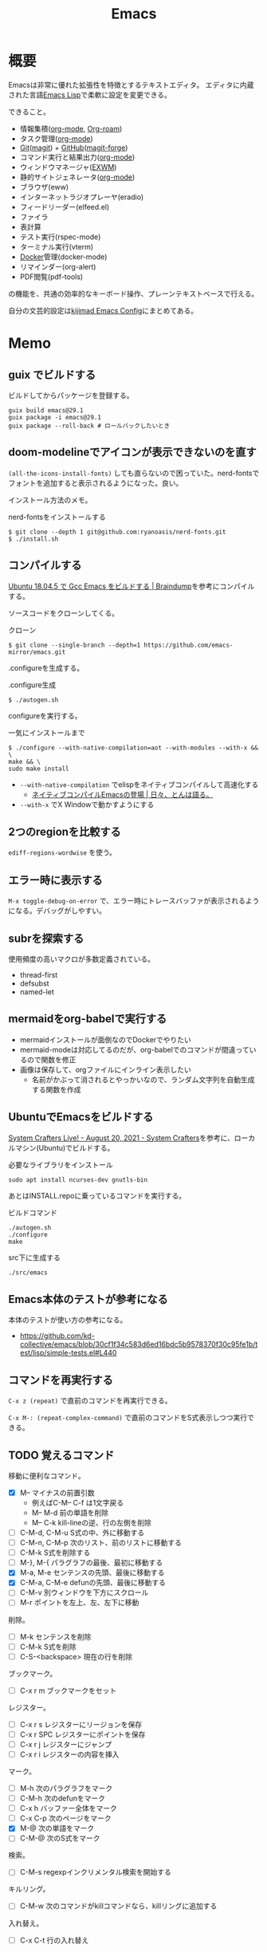 :PROPERTIES:
:ID:       1ad8c3d5-97ba-4905-be11-e6f2626127ad
:header-args+: :wrap :results raw
:END:
#+title: Emacs
* 概要
Emacsは非常に優れた拡張性を特徴とするテキストエディタ。
エディタに内蔵された言語[[id:c7e81fac-9f8b-4538-9851-21d4ff3c2b08][Emacs Lisp]]で柔軟に設定を変更できる。

できること。

- 情報集積([[id:7e85e3f3-a6b9-447e-9826-307a3618dac8][org-mode]], [[id:815a2c31-7ddb-40ad-bae0-f84e1cfd8de1][Org-roam]])
- タスク管理([[id:7e85e3f3-a6b9-447e-9826-307a3618dac8][org-mode]])
- [[id:90c6b715-9324-46ce-a354-63d09403b066][Git]]([[id:5ba43a42-93cb-48fa-8578-0558c757493f][magit]]) + [[id:6b889822-21f1-4a3e-9755-e3ca52fa0bc4][GitHub]]([[id:4a80d381-2620-40dc-8588-cda910c3d785][magit-forge]])
- コマンド実行と結果出力([[id:7e85e3f3-a6b9-447e-9826-307a3618dac8][org-mode]])
- ウィンドウマネージャ([[id:eb196529-bdbd-48c5-9d5b-a156fe5c2f41][EXWM]])
- 静的サイトジェネレータ([[id:7e85e3f3-a6b9-447e-9826-307a3618dac8][org-mode]])
- ブラウザ(eww)
- インターネットラジオプレーヤ(eradio)
- フィードリーダー(elfeed.el)
- ファイラ
- 表計算
- テスト実行(rspec-mode)
- ターミナル実行(vterm)
- [[id:1658782a-d331-464b-9fd7-1f8233b8b7f8][Docker]]管理(docker-mode)
- リマインダー(org-alert)
- PDF閲覧(pdf-tools)

の機能を、共通の効率的なキーボード操作、プレーンテキストベースで行える。

自分の文芸的設定は[[https://kijimad.github.io/.emacs.d/][kijimad Emacs Config]]にまとめてある。
* Memo
** guix でビルドする

ビルドしてからパッケージを登録する。

#+begin_src shell
  guix build emacs@29.1
  guix package -i emacs@29.1
  guix package --roll-back # ロールバックしたいとき
#+end_src

** doom-modelineでアイコンが表示できないのを直す

~(all-the-icons-install-fonts)~ しても直らないので困っていた。nerd-fontsでフォントを追加すると表示されるようになった。良い。

インストール方法のメモ。

#+caption: nerd-fontsをインストールする
#+begin_src shell
  $ git clone --depth 1 git@github.com:ryanoasis/nerd-fonts.git
  $ ./install.sh
#+end_src

** コンパイルする

[[https://naoking158.pages.dev/posts/building-emacs-on-ubuntu/][Ubuntu 18.04.5 で Gcc Emacs をビルドする | Braindump]]を参考にコンパイルする。

ソースコードをクローンしてくる。

#+caption: クローン
#+begin_src shell
  $ git clone --single-branch --depth=1 https://github.com/emacs-mirror/emacs.git
#+end_src

.configureを生成する。

#+caption: .configure生成
#+begin_src shell
  $ ./autogen.sh
#+end_src

configureを実行する。

#+caption: 一気にインストールまで
#+begin_src shel
  $ ./configure --with-native-compilation=aot --with-modules --with-x && \
  make && \
  sudo make install
#+end_src

- ~--with-native-compilation~ でelispをネイティブコンパイルして高速化する
  - [[https://blog.tomoya.dev/posts/hello-native-comp-emacs/][ネイティブコンパイルEmacsの登場 | 日々、とんは語る。]]
- ~--with-x~ でX Windowで動かすようにする

** 2つのregionを比較する
~ediff-regions-wordwise~ を使う。
** エラー時に表示する
~M-x toggle-debug-on-error~ で、エラー時にトレースバッファが表示されるようになる。デバッグがしやすい。

** subrを探索する
使用頻度の高いマクロが多数定義されている。

- thread-first
- defsubst
- named-let

** mermaidをorg-babelで実行する
:PROPERTIES:
:Effort:   1:00
:END:
:LOGBOOK:
CLOCK: [2023-02-05 Sun 17:58]--[2023-02-05 Sun 18:23] =>  0:25
CLOCK: [2023-02-05 Sun 17:32]--[2023-02-05 Sun 17:57] =>  0:25
CLOCK: [2023-02-05 Sun 17:15]--[2023-02-05 Sun 17:32] =>  0:17
:END:

- mermaidインストールが面倒なのでDockerでやりたい
- mermaid-modeは対応してるのだが、org-babelでのコマンドが間違っているので関数を修正
- 画像は保存して、orgファイルにインライン表示したい
  - 名前がかぶって消されるとやっかいなので、ランダム文字列を自動生成する関数を作成

** UbuntuでEmacsをビルドする
[[https://systemcrafters.net/live-streams/august-20-2021/][System Crafters Live! - August 20, 2021 - System Crafters]]を参考に、ローカルマシン(Ubuntu)でビルドする。

#+caption: 必要なライブラリをインストール
#+begin_src shell
  sudo apt install ncurses-dev gnutls-bin
#+end_src

あとはINSTALL.repoに乗っているコマンドを実行する。

#+caption: ビルドコマンド
#+begin_src shell
./autogen.sh
./configure
make
#+end_src

#+caption: src下に生成する
#+begin_src emacs-lisp
./src/emacs
#+end_src

** Emacs本体のテストが参考になる
本体のテストが使い方の参考になる。
- https://github.com/kd-collective/emacs/blob/30cf1f34c583d6ed16bdc5b9578370f30c95fe1b/test/lisp/simple-tests.el#L440

** コマンドを再実行する
~C-x z (repeat)~ で直前のコマンドを再実行できる。

~C-x M-: (repeat-complex-command)~ で直前のコマンドをS式表示しつつ実行できる。
** TODO 覚えるコマンド
:LOGBOOK:
CLOCK: [2022-10-09 Sun 22:46]--[2022-10-09 Sun 23:11] =>  0:25
CLOCK: [2022-09-26 Mon 10:39]--[2022-09-26 Mon 11:04] =>  0:25
CLOCK: [2022-09-26 Mon 10:04]--[2022-09-26 Mon 10:29] =>  0:25
:END:
移動に便利なコマンド。

- [X] M-- マイナスの前置引数
  - 例えばC-M-- C-f は1文字戻る
  - M-- M-d 前の単語を削除
  - M-- C-k kill-lineの逆、行の左側を削除
- [ ] C-M-d, C-M-u S式の中、外に移動する
- [ ] C-M-n, C-M-p 次のリスト、前のリストに移動する
- [ ] C-M-k S式を削除する
- [ ]  M-}, M-{ パラグラフの最後、最初に移動する
- [X] M-a, M-e センテンスの先頭、最後に移動する
- [X] C-M-a, C-M-e defunの先頭、最後に移動する
- [ ] C-M-v 別ウィンドウを下方にスクロール
- [ ] M-r ポイントを左上、左、左下に移動

削除。

- [ ] M-k センテンスを削除
- [ ] C-M-k S式を削除
- [ ] C-S-<backspace> 現在の行を削除

ブックマーク。

- [ ]  C-x r m ブックマークをセット

レジスター。

- [ ] C-x r s レジスターにリージョンを保存
- [ ] C-x r SPC レジスターにポイントを保存
- [ ] C-x r j レジスターにジャンプ
- [ ] C-x r i レジスターの内容を挿入

マーク。

- [ ] M-h 次のパラグラフをマーク
- [ ] C-M-h 次のdefunをマーク
- [ ] C-x h バッファー全体をマーク
- [ ] C-x C-p 次のページをマーク
- [X] M-@ 次の単語をマーク
- [ ] C-M-@ 次のS式をマーク

検索。

- [ ] C-M-s regexpインクリメンタル検索を開始する

キルリング。

- [ ] C-M-w 次のコマンドがkillコマンドなら、killリングに追加する

入れ替え。

- [ ] C-x C-t 行の入れ替え

コメント。

- [ ] C-x C-; 行をコメント化あるいは非コメント化
- [X] M-x comment-box リージョンを囲み枠でコメント化する

大文字化。

- [ ] M-c 次の単語をcapitalize(Word)
- [ ] M-u 次の単語を大文字に(WORD)
- [ ] M-l 次の単語を小文字に(word)

** 現在実行しているコマンドが入る変数
- ~this-command~
** リンクを開くときにブラウザにフォーカスさせない
firefox側で設定する。about:config をURLバーに打ち込み、設定項目 browser.tabs.loadDivertedInBackground を true にする。
https://stackoverflow.com/questions/10506496/run-browse-url-in-emacs-without-giving-focus-to-the-browser
** バッファ管理
rails開発で処理が多くのファイルに分散していて、同じような名前のファイルが多い場合、集中のスイッチングコストが大きくなる。今まではあまりファイル分散してなかったので ~counsel-switch-buffer~ ひとつで問題なかったが、タスクやコードの構造によって問題になりうる。ファイル移動しようとするたびに思考が中断される。

- 方法1: projectile-railsのキーバインドを覚える https://qiita.com/yoshinarl/items/8e3c4b075a181f224591
  - projectile-rails-find-current-spec(C-c r P) 対応するテストファイルを開く
  - MVC系の移動 C-c r M、C-c r C、C-c r V
- 方法2: バッファをリセットする
  - 無関係な似たような名前のバッファが溜まるのが問題であって、そもそもこまめにリセットすれば見やすくなる説
- 方法3: ブックマーク
  - 必要なものはブックマークしておく。メンドイ。
- 方法4: タブ表示
  - ブラウザのように、タブに表示する。結局ファイル名が長かったり、ファイル名が多くなるとやりにくくなるのだが、直近3つくらいのファイルが見られるだけでも改善する

良いページを発見した。[[https://wikemacs.org/wiki/Buffer_management][Buffer management - WikEmacs]]
** リストの重複を削除する

#+begin_src git-permalink
https://github.com/kd-collective/emacs/blob/30cf1f34c583d6ed16bdc5b9578370f30c95fe1b/lisp/subr.el#L731-L751
#+end_src

#+RESULTS:
#+begin_results emacs-lisp
(defun delete-dups (list)
  "Destructively remove `equal' duplicates from LIST.
Store the result in LIST and return it.  LIST must be a proper list.
Of several `equal' occurrences of an element in LIST, the first
one is kept.  See `seq-uniq' for non-destructive operation."
  (let ((l (length list)))
    (if (> l 100)
        (let ((hash (make-hash-table :test #'equal :size l))
              (tail list) retail)
          (puthash (car list) t hash)
          (while (setq retail (cdr tail))
            (let ((elt (car retail)))
              (if (gethash elt hash)
                  (setcdr tail (cdr retail))
                (puthash elt t hash)
                (setq tail retail)))))
      (let ((tail list))
        (while tail
          (setcdr tail (delete (car tail) (cdr tail)))
          (setq tail (cdr tail))))))
  list)
#+end_results

*** 100以下の処理

リストの長さによって処理が分岐していることがわかる。まず100行以下での処理を見る。

#+caption: 100行以下の処理
#+begin_src emacs-lisp
(let ((tail list))
        (while tail
          (setcdr tail (delete (car tail) (cdr tail)))
          (setq tail (cdr tail))))
#+end_src

これで重複削除になるのか、と不思議な感じがする。不明な関数を調べる。

*** setcdr
[[https://ayatakesi.github.io/emacs/24.5/elisp_html/Setcdr.html][Setcdr (GNU Emacs Lisp Reference Manual)]]

setcdrが非常に重要な処理をしているように見えるので調べる。

#+begin_src emacs-lisp
  (setq x '(1 2 3))
  (setcdr x '(4))
  x
#+end_src

#+RESULTS:
#+begin_results
(1 4)
#+end_results

コンスセルのcdrを変更することで、他のリストに置き換える働きをする。

*** delete

#+begin_src emacs-lisp
  (setq x '(1 2 3 4))
  (delete x '(3))
  x
#+end_src

#+RESULTS:
#+begin_results
(1 2 3 4)
#+end_results

*** 処理に戻る

本筋に戻る。

#+caption: 抜粋。削除
#+begin_src emacs-lisp
  (delete (car tail) (cdr tail))
#+end_src

は、値を決めて(car tail)、それをリストから取り除く。
例) '(1 1 2 3) -> '(2 3) になる。carの1を取り上げて、cdrに含まれる1を削除する。

#+caption: 抜粋。連結
#+begin_src emacs-lisp
(setcdr tail (delete (car tail) (cdr tail)))
#+end_src

そしてsetcdrによって、1つになった値と残りの値を連結する。
'(1) + '(2 3) -> '(1 2 3)

#+caption: 次ループに向けて
#+begin_src emacs-lisp
(setq tail (cdr tail))
#+end_src

次の値を計算するために、単独になった値を除いたリストにする。
'(1 2 3) -> '(2 3)

ここでは、tailだけが次の計算に向けて再代入されたのであって、値の元になったlistは再代入されずに'(1 2 3)が入ったままになっている。すべての計算が終わったあとlistを評価すれば、望みの値が得られる。tailはループ用で、最終的にnilになる。

*** ハッシュテーブルを使うバージョン

リストの要素が100より大きいとき、ハッシュテーブルを使う実装になっている。100は何基準だろうか。

#+caption: ハッシュテーブルを使う
#+begin_src emacs-lisp
  (let ((hash (make-hash-table :test #'equal :size l))
        (tail list) retail)
    (puthash (car list) t hash)
    (while (setq retail (cdr tail))
      (let ((elt (car retail)))
        (if (gethash elt hash)
            (setcdr tail (cdr retail))
          (puthash elt t hash)
          (setq tail retail)))))
#+end_src

- ハッシュにすでに入っている値であれば、その要素を取り除いて次の探索へ
- ハッシュに入っていなければ登録して次の探索

この方法だとループは多いけど、メモリ消費がとても少ないということか。一度のループで比較するのは最初の要素とハッシュの要素だけだ。

** インライン展開するdefsubst
[[https://www.mew.org/~kazu/doc/elisp/defsubst.html][Emacs Lisp]]
defsubstで定義した関数はbyte compileのときにインライン展開される。つまり、コンパイルして関数実行時の関数呼び出しのコストがなくなり高速になる。頻繁に用いられる小さな関数で有効。

#+caption: defunで定義した場合は、lst plus2と、関数名がそのまま表示され、インライン展開されない
#+begin_src emacs-lisp
  (defun plus2 (x)
    (+ x 2))
  (byte-compile 'plus2)

  (defun foo (lst)
    (plus2 lst))
  (byte-compile 'foo)
#+end_src

#+RESULTS:
#+begin_results
#[(lst) \301!\207 [lst plus2] 2]
#+end_results

#+caption: plus2をdefsubstに変更する。関数の中身lst x 2とインライン展開されていることがわかる
#+begin_src emacs-lisp
  (defsubst plus2 (x)
    (+ x 2))
  (byte-compile 'plus2)

  (defun foo (lst)
    (plus2 lst))
  (byte-compile 'foo)
#+end_src

#+RESULTS:
#+begin_results
#[(lst) "\211\302\\)\207" [lst x 2] 3]
#+end_results

#+caption: optimizerをつけていることがわかる
#+begin_src git-permalink
https://github.com/kd-collective/emacs/blob/30cf1f34c583d6ed16bdc5b9578370f30c95fe1b/lisp/emacs-lisp/byte-run.el#L480-L495
#+end_src

#+RESULTS:
#+begin_results emacs-lisp
(defmacro defsubst (name arglist &rest body)
  "Define an inline function.  The syntax is just like that of `defun'.

\(fn NAME ARGLIST &optional DOCSTRING DECL &rest BODY)"
  (declare (debug defun) (doc-string 3) (indent 2))
  (or (memq (get name 'byte-optimizer)
	    '(nil byte-compile-inline-expand))
      (error "`%s' is a primitive" name))
  `(prog1
       (defun ,name ,arglist ,@body)
     (eval-and-compile
       ;; Never native-compile defsubsts as we need the byte
       ;; definition in `byte-compile-unfold-bcf' to perform the
       ;; inlining (Bug#42664, Bug#43280, Bug#44209).
       ,(byte-run--set-speed name nil -1)
       (put ',name 'byte-optimizer 'byte-compile-inline-expand))))
#+end_results

** 編集関数ファイルsimple.el
/lisp/simple.elには基本的な編集関数がある。

#+begin_src git-permalink
https://github.com/kd-collective/emacs/blob/30cf1f34c583d6ed16bdc5b9578370f30c95fe1b/lisp/simple.el#L1
#+end_src

#+RESULTS:
#+begin_results
;;; simple.el --- basic editing commands for Emacs  -*- lexical-binding: t -*-
#+end_results

** 正規表現置換
入れ替えとかしたい。
** 検索結果に対する置換 counsel-git-grep-query-replace
counsel-git-grep したあとに counsel-git-grep-query-replace(M-q)することで、git grepした結果に対して置換をかけられる。
** message関数はどう動いているか
CLOSED: [2022-07-17 Sun 23:43]
:LOGBOOK:
CLOCK: [2022-07-17 Sun 23:19]--[2022-07-17 Sun 23:43] =>  0:24
CLOCK: [2022-07-17 Sun 22:50]--[2022-07-17 Sun 23:15] =>  0:25
CLOCK: [2022-07-15 Fri 00:01]--[2022-07-15 Fri 00:26] =>  0:25
CLOCK: [2022-07-12 Tue 23:44]--[2022-07-13 Wed 00:09] =>  0:25
:END:

message関数はメッセージをmessageバッファ、モードラインに表示する関数である。フォーマットを指定できる機能もある。これはどうやって動いているのだろうか。Lispの形をしたC言語で定義されている。

#+caption: コード。読みやすくするためにコメントを削除・追加している
#+begin_src git-permalink
https://github.com/kd-collective/emacs/blob/d983e080e027bd7b680b1e40ccfa0c71d6a3cd94/src/editfns.c#L2849-L2884
#+end_src

#+RESULTS:
#+begin_results C
DEFUN ("message", Fmessage, Smessage, 1, MANY, 0,
       doc: /* Display a message at the bottom of the screen.
  (ptrdiff_t nargs, Lisp_Object *args)
{
  if (NILP (args[0])
      || (STRINGP (args[0])
	  && SBYTES (args[0]) == 0))
    {
      ;; 最初の引数(表示文字列)がないときはクリア
      message1 (0);
      return args[0];
    }
  else
    ;; 引数があるとき、オプションをLisp Objectにして関数に渡す
    {
      Lisp_Object val = Fformat_message (nargs, args); ;; フォーマット
      message3 (val); ;; 表示
      return val;;
    }
}
#+end_results

文字列のときはそのまま表示し、フォーマットが必要なときはフォーマットする、ということか。message3とmessage1の違いは何。この関数名の意味。

#+caption: messageの定義
#+begin_src git-permalink
https://github.com/kd-collective/emacs/blob/d983e080e027bd7b680b1e40ccfa0c71d6a3cd94/src/xdisp.c#L11588-L11608
#+end_src

#+RESULTS:
#+begin_results C
void
message3 (Lisp_Object m)
{
  clear_message (true, true); // メッセージ削除
  cancel_echoing (); // エコーエリアをリセット

  /* First flush out any partial line written with print.  */
  message_log_maybe_newline ();
  if (STRINGP (m))
    {
      ptrdiff_t nbytes = SBYTES (m);
      bool multibyte = STRING_MULTIBYTE (m);
      char *buffer;
      USE_SAFE_ALLOCA;
      SAFE_ALLOCA_STRING (buffer, m);
      message_dolog (buffer, nbytes, true, multibyte); // 本筋の処理
      SAFE_FREE ();
    }
  if (! inhibit_message)
    message3_nolog (m);
}
#+end_results

本筋はmessage_dologを呼ぶこと。ほかはそのための準備とか、オプションに対応してる部分。

#+caption: message1はmessage3によって定義される
#+begin_src git-permalink
https://github.com/kd-collective/emacs/blob/d983e080e027bd7b680b1e40ccfa0c71d6a3cd94/src/xdisp.c#L11693-L11697
#+end_src

#+RESULTS:
#+begin_results C
void
message1 (const char *m)
{
  message3 (m ? build_unibyte_string (m) : Qnil);
}
#+end_results

#+caption: 改行を入れる処理。message_dologに空文字と改行オプションを指定して、改行する
#+begin_src git-permalink
https://github.com/kd-collective/emacs/blob/30cf1f34c583d6ed16bdc5b9578370f30c95fe1b/src/xdisp.c#L11430-L11435
#+end_src

#+RESULTS:
#+begin_results C
void
message_log_maybe_newline (void)
{
  if (message_log_need_newline)
    message_dolog ("", 0, true, false);
}
#+end_results

#+caption: message_dologする前に呼び出してる関数
#+begin_src git-permalink
https://github.com/kd-collective/emacs/blob/30cf1f34c583d6ed16bdc5b9578370f30c95fe1b/src/lisp.h#L5292-L5294
#+end_src

#+RESULTS:
#+begin_results C
#define USE_SAFE_ALLOCA			\
  ptrdiff_t sa_avail = MAX_ALLOCA;	\
  specpdl_ref sa_count = SPECPDL_INDEX ()
#+end_results

#+caption: message_dologする前に呼び出してる関数2。memcpyでメモリをコピーする
#+begin_src git-permalink
https://github.com/kd-collective/emacs/blob/30cf1f34c583d6ed16bdc5b9578370f30c95fe1b/src/lisp.h#L5319-L5325
#+end_src

#+RESULTS:
#+begin_results C
/* SAFE_ALLOCA_STRING allocates a C copy of a Lisp string.  */

#define SAFE_ALLOCA_STRING(ptr, string)			\
  do {							\
    (ptr) = SAFE_ALLOCA (SBYTES (string) + 1);		\
    memcpy (ptr, SDATA (string), SBYTES (string) + 1);	\
  } while (false)
#+end_results

#+caption: メッセージログに追加する関数。長い
#+begin_src git-permalink
https://github.com/kd-collective/emacs/blob/30cf1f34c583d6ed16bdc5b9578370f30c95fe1b/src/xdisp.c#L11438-L11633
#+end_src

#+RESULTS:
#+begin_results C
/* Add a string M of length NBYTES to the message log, optionally
   terminated with a newline when NLFLAG is true.  MULTIBYTE, if
   true, means interpret the contents of M as multibyte.  This
   function calls low-level routines in order to bypass text property
   hooks, etc. which might not be safe to run.

   This may GC (insert may run before/after change hooks),
   so the buffer M must NOT point to a Lisp string.  */

void
message_dolog (const char *m, ptrdiff_t nbytes, bool nlflag, bool multibyte)
{
  const unsigned char *msg = (const unsigned char *) m;

  if (!NILP (Vmemory_full))
    return;

  if (!NILP (Vmessage_log_max))
    {
      struct buffer *oldbuf;
      Lisp_Object oldpoint, oldbegv, oldzv;
      int old_windows_or_buffers_changed = windows_or_buffers_changed;
      ptrdiff_t point_at_end = 0;
      ptrdiff_t zv_at_end = 0;
      Lisp_Object old_deactivate_mark;

      old_deactivate_mark = Vdeactivate_mark;
      oldbuf = current_buffer;

      /* Sanity check, in case the variable has been set to something
	 invalid.  */
      if (! STRINGP (Vmessages_buffer_name))
	Vmessages_buffer_name = build_string ("*Messages*");
      /* Ensure the Messages buffer exists, and switch to it.
         If we created it, set the major-mode.  */
      bool newbuffer = NILP (Fget_buffer (Vmessages_buffer_name));
      Fset_buffer (Fget_buffer_create (Vmessages_buffer_name, Qnil));
      if (newbuffer
	  && !NILP (Ffboundp (intern ("messages-buffer-mode"))))
	call0 (intern ("messages-buffer-mode"));

      bset_undo_list (current_buffer, Qt);
      bset_cache_long_scans (current_buffer, Qnil);

      oldpoint = message_dolog_marker1;
      set_marker_restricted_both (oldpoint, Qnil, PT, PT_BYTE);
      oldbegv = message_dolog_marker2;
      set_marker_restricted_both (oldbegv, Qnil, BEGV, BEGV_BYTE);
      oldzv = message_dolog_marker3;
      set_marker_restricted_both (oldzv, Qnil, ZV, ZV_BYTE);

      if (PT == Z)
	point_at_end = 1;
      if (ZV == Z)
	zv_at_end = 1;

      BEGV = BEG;
      BEGV_BYTE = BEG_BYTE;
      ZV = Z;
      ZV_BYTE = Z_BYTE;
      TEMP_SET_PT_BOTH (Z, Z_BYTE);

      /* Insert the string--maybe converting multibyte to single byte
	 or vice versa, so that all the text fits the buffer.  */
      if (multibyte
	  && NILP (BVAR (current_buffer, enable_multibyte_characters)))
	{
	  /* Convert a multibyte string to single-byte
	     for the *Message* buffer.  */
	  for (ptrdiff_t i = 0; i < nbytes; )
	    {
	      int char_bytes, c = check_char_and_length (msg + i, &char_bytes);
	      char work = CHAR_TO_BYTE8 (c);
	      insert_1_both (&work, 1, 1, true, false, false);
	      i += char_bytes;
	    }
	}
      else if (! multibyte
	       && ! NILP (BVAR (current_buffer, enable_multibyte_characters)))
	{
	  /* Convert a single-byte string to multibyte
	     for the *Message* buffer.  */
	  for (ptrdiff_t i = 0; i < nbytes; i++)
	    {
	      int c = make_char_multibyte (msg[i]);
	      unsigned char str[MAX_MULTIBYTE_LENGTH];
	      int char_bytes = CHAR_STRING (c, str);
	      insert_1_both ((char *) str, 1, char_bytes, true, false, false);
	    }
	}
      else if (nbytes)
	insert_1_both (m, chars_in_text (msg, nbytes), nbytes,
		       true, false, false);

      if (nlflag)
	{
	  ptrdiff_t this_bol, this_bol_byte, prev_bol, prev_bol_byte;
	  intmax_t dups;

          /* Since we call del_range_both passing false for PREPARE,
             we aren't prepared to run modification hooks (we could
             end up calling modification hooks from another buffer and
             only with AFTER=t, Bug#21824).  */
          specpdl_ref count = SPECPDL_INDEX ();
          specbind (Qinhibit_modification_hooks, Qt);

	  insert_1_both ("\n", 1, 1, true, false, false);

	  scan_newline (Z, Z_BYTE, BEG, BEG_BYTE, -2, false);
	  this_bol = PT;
	  this_bol_byte = PT_BYTE;

	  /* See if this line duplicates the previous one.
	     If so, combine duplicates.  */
	  if (this_bol > BEG)
	    {
	      scan_newline (PT, PT_BYTE, BEG, BEG_BYTE, -2, false);
	      prev_bol = PT;
	      prev_bol_byte = PT_BYTE;

	      dups = message_log_check_duplicate (prev_bol_byte,
                                                  this_bol_byte);
	      if (dups)
		{
		  del_range_both (prev_bol, prev_bol_byte,
				  this_bol, this_bol_byte, false);
		  if (dups > 1)
		    {
		      char dupstr[sizeof " [ times]"
				  + INT_STRLEN_BOUND (dups)];

		      /* If you change this format, don't forget to also
			 change message_log_check_duplicate.  */
		      int duplen = sprintf (dupstr, " [%"PRIdMAX" times]",
					    dups);
		      TEMP_SET_PT_BOTH (Z - 1, Z_BYTE - 1);
		      insert_1_both (dupstr, duplen, duplen,
				     true, false, true);
		    }
		}
	    }

	  /* If we have more than the desired maximum number of lines
	     in the *Messages* buffer now, delete the oldest ones.
	     This is safe because we don't have undo in this buffer.  */

	  if (FIXNATP (Vmessage_log_max))
	    {
	      scan_newline (Z, Z_BYTE, BEG, BEG_BYTE,
			    -XFIXNAT (Vmessage_log_max) - 1, false);
	      del_range_both (BEG, BEG_BYTE, PT, PT_BYTE, false);
	    }

          unbind_to (count, Qnil);
	}
      BEGV = marker_position (oldbegv);
      BEGV_BYTE = marker_byte_position (oldbegv);

      if (zv_at_end)
	{
	  ZV = Z;
	  ZV_BYTE = Z_BYTE;
	}
      else
	{
	  ZV = marker_position (oldzv);
	  ZV_BYTE = marker_byte_position (oldzv);
	}

      if (point_at_end)
	TEMP_SET_PT_BOTH (Z, Z_BYTE);
      else
	/* We can't do Fgoto_char (oldpoint) because it will run some
           Lisp code.  */
	TEMP_SET_PT_BOTH (marker_position (oldpoint),
			  marker_byte_position (oldpoint));

      unchain_marker (XMARKER (oldpoint));
      unchain_marker (XMARKER (oldbegv));
      unchain_marker (XMARKER (oldzv));

      /* We called insert_1_both above with its 5th argument (PREPARE)
	 false, which prevents insert_1_both from calling
	 prepare_to_modify_buffer, which in turns prevents us from
	 incrementing windows_or_buffers_changed even if *Messages* is
	 shown in some window.  So we must manually set
	 windows_or_buffers_changed here to make up for that.  */
      windows_or_buffers_changed = old_windows_or_buffers_changed;
      bset_redisplay (current_buffer);

      set_buffer_internal (oldbuf);

      message_log_need_newline = !nlflag;
      Vdeactivate_mark = old_deactivate_mark;
    }
}
#+end_results

** TODO 起動時何をやっているのか                                     :DontKnow:
いろいろ走るけど、何をしているのだろう。
** TODO C部分の定義方法の違い                                    :DontKnow:
同じC言語部分のソースコードでも、DEFUNを使ってlisp風に書かれたコードと、生のCっぽく書かれたものがある。違いはなにか。

#+caption: message3関数の定義
#+begin_src c
void
message3 (Lisp_Object m)
{
  clear_message (true, true);
#+end_src

#+caption: message関数の定義
#+begin_src C
DEFUN ("message", Fmessage, Smessage, 1, MANY, 0,
       doc: /* Display a message at the bottom of the screen.
#+end_src
** 本体コードを読む
:LOGBOOK:
CLOCK: [2022-07-10 Sun 23:19]--[2022-07-10 Sun 23:44] =>  0:25
CLOCK: [2022-07-10 Sun 21:41]--[2022-07-10 Sun 22:06] =>  0:25
CLOCK: [2022-07-10 Sun 16:57]--[2022-07-10 Sun 17:22] =>  0:25
CLOCK: [2022-07-10 Sun 16:28]--[2022-07-10 Sun 16:53] =>  0:25
CLOCK: [2022-07-10 Sun 15:39]--[2022-07-10 Sun 15:55] =>  0:16
CLOCK: [2022-07-10 Sun 12:13]--[2022-07-10 Sun 12:30] =>  0:17
CLOCK: [2022-07-10 Sun 11:48]--[2022-07-10 Sun 12:13] =>  0:25
CLOCK: [2022-07-09 Sat 23:36]--[2022-07-10 Sun 00:01] =>  0:25
CLOCK: [2022-07-09 Sat 23:00]--[2022-07-09 Sat 23:25] =>  0:25
CLOCK: [2022-07-09 Sat 22:23]--[2022-07-09 Sat 22:48] =>  0:25
:END:

https://systemcrafters.net/live-streams/august-20-2021/
まずビルドする。

#+caption: Guix環境の場合
#+begin_src shell
  guix environment --pure emacs-next --ad-hoc git
#+end_src

ほとんどは[[id:c7e81fac-9f8b-4538-9851-21d4ff3c2b08][Emacs Lisp]]で書かれている。コアな部分は[[id:656a0aa4-e5d3-416f-82d5-f909558d0639][C language]]。
~src/*~ にはCのコードがある。
~src/lisp.h~ は[[id:c7e81fac-9f8b-4538-9851-21d4ff3c2b08][Emacs Lisp]]そのもののコードで重要。

[[https://www.reddit.com/r/emacs/comments/7i2alo/how_to_read_and_understand_gnu_emacs_source_code/][How to read (and understand) GNU Emacs source code? : emacs]]

コードの読み方の参考。
[[https://solist.work/blog/posts/git-history-tool/][ソースコードの読み方 - Solist Work Blog]]
** プロセス管理
最初から入っている ~proced~ が便利。一覧に加えてkillもできる。
** デフォルトの動的補完 dabbrev
dabbrevはEmacsデフォルトの補完機能。大雑把で高速。
dabbrev-expand (M-/)
** デフォルトの定義探す系 xref
- xref-find-definitions (M-.) :: 定義ジャンプ
- xref-find-references (M-?) :: 参照箇所(使われてるところ)にジャンプ

lspと接続しているとそっちを使って辿るようだ。
** LSP設定
:LOGBOOK:
CLOCK: [2022-03-05 Sat 17:14]--[2022-03-05 Sat 17:39] =>  0:25
:END:
[[id:eb807577-cd69-478c-8f82-264243c67354][LSP]]を設定する。

- lsp-modeは[[id:eb807577-cd69-478c-8f82-264243c67354][LSP]]全般を扱うパッケージである。lsp-install-serverで各プログラミング言語の[[id:eb807577-cd69-478c-8f82-264243c67354][LSP]] serverをダウンロード・起動することで有効化できる。
- lsp-ui-modeはlsp-modeのグラフィック面を強化するパッケージである(optional)。ドキュメント表示、エラー表示などができるようになる

[[id:b2f63c13-4b30-481c-9c95-8abe388254fd][Scala]]の[[id:eb807577-cd69-478c-8f82-264243c67354][LSP]]サーバーであるmetalsはGPGエラーでインストールできない状態だった。
~(setq lsp-verify-signature nil)~ するとインストールできる。

https://github.com/coursier/coursier/issues/2346
** corfu設定
:LOGBOOK:
CLOCK: [2022-03-05 Sat 18:23]--[2022-03-05 Sat 18:48] =>  0:25
CLOCK: [2022-03-05 Sat 11:28]--[2022-03-05 Sat 11:53] =>  0:25
CLOCK: [2022-03-05 Sat 10:53]--[2022-03-05 Sat 11:18] =>  0:25
CLOCK: [2022-03-05 Sat 10:30]--[2022-03-05 Sat 10:53] =>  0:23
CLOCK: [2022-03-05 Sat 09:54]--[2022-03-05 Sat 10:19] =>  0:25
:END:
- ミニマルなパッケージを組み合わせる方法が主流である。
- 各パッケージの概要: https://tam5917.hatenablog.com/entry/2022/02/05/141115
** git-timemachineで歴史を見る
[[https://github.com/emacsmirror/git-timemachine][emacsmirror/git-timemachine: Walk through git revisions of a file]]
~git-timemachine~ を使うと、ファイルごとで軽々とコミットを辿れて楽しい。すごいのにあまり有名ではないよう。

- n で次のコミット、p で前のコミットに移る。
- c でコミット内容を見る。ファイルビューではコミット時点のファイルだけなので、差分をみたいときにはこっちを使う。

** faceを調べる
M-x list-faces-display
** diredでzip展開
dired-modeで Z ... ~dired-do-compress~ で展開か圧縮できる。
** 矩形選択する
~rectangle-mark-mode~ -- C-x SPC
で矩形選択できる。

back-button-modeのキーバインドが衝突してたのでback-button-modeの方を無効化。

#+caption: 無効化
#+begin_src emacs-lisp
(define-key back-button-mode-map (kbd "C-x SPC") nil)
#+end_src
** pdf-tools
pdf-toolsはEmacs内でPDFを閲覧できるパッケージ。
インストールしても、しばらくすると利用不可になってることがあるのでinstallしなおす。
インストールするとdiredから選択するとpdf-toolsが使われる。

#+caption: インストールする
#+begin_src emacs-lisp
(pdf-tools-install)
#+end_src
** ivy-occurで一括置換する
occurの特徴はeでedit-modeに入れる点。一覧にして複数ファイルをそのまま置換できる。

プロジェクトのファイルにすべてに対してoccurしたいとき。
~counsel-git-grep~ して絞り込んだものに対して ~(ivy-occur)~ = ~C-c C-o~ でoccurできる。

edit-modeに入るには。
~(ivy-wgrep-change-to-wgrep-mode)~ = ~C-x C-q~
occurでの変更をコミットするには。
~C-x C-s~ 。覚えにくい。
** 絵文字挿入
~C-x 8 return~
** elisp-refs
[[https://github.com/Wilfred/elisp-refs][Wilfred/elisp-refs: semantic code search for emacs lisp]]
関数や変数の参照を見つけるパッケージ。
じっさいに使われている例を探し出すことができる。

#+caption: popで検索してみた例
#+begin_src emacs-lisp
File: /gnu/store/lnwgc4ww47vkq2wv2ay3rdm0ppnmgyfy-emacs-27.2/share/emacs/27.2/lisp/format.el.gz
(setq prop (pop props))

File: /gnu/store/lnwgc4ww47vkq2wv2ay3rdm0ppnmgyfy-emacs-27.2/share/emacs/27.2/lisp/window.el.gz
(let ((window (pop window-state-put-stale-windows)))
#+end_src
** キーバインドの一覧を出力するコマンド
キーバインドの一覧を出力するコマンド。
~make-command-summary~ 。
** 複数行に空白挿入
複数行一気に空白を挿入してインデントを整えるとき。
~C-x C-i~ で挿入モードにあるのであとは方向キーで微調整できる。
** 文字コード変更
改行コードなどで問題が生じたとき。^Mが表示されるとか。
~C-x RET f utf-8-unix~
で文字コードを変更して保存する。
** カウントダウンタイマー
カップ麺の3分を測りたい、みたいなとき。
~(org-timer-set-timer)~
** company-documentation
Company is input complement package.
Read document on complementation list.
~Ctrl + Shift + h~
** vtermのbash_profileを設定する
#+caption: .bash_profile
#+begin_src shell
if [[ "$INSIDE_EMACS" = 'vterm' ]] \
    && [[ -n ${EMACS_VTERM_PATH} ]] \
    && [[ -f ${EMACS_VTERM_PATH}/etc/emacs-vterm-bash.sh ]]; then
    source ${EMACS_VTERM_PATH}/etc/emacs-vterm-bash.sh
fi
#+end_src
[[https://naokton.hatenablog.com/entry/2020/12/08/150130][vterm-modeを使う - technokton]]
** パッケージのソースコードメモ
- org-lint
  - https://github.com/kijimaD/emacs/blob/master/lisp/org/org-lint.el#L124
- interactive
  - https://github.com/kijimaD/emacs/blob/master/src/callint.c#L37
- defun
  - https://github.com/kijimaD/emacs/blob/master/lisp/emacs-lisp/byte-run.el#L280
  - https://github.com/kijimaD/emacs/blob/master/lisp/emacs-lisp/cl-macs.el#L339
** projectile-toggle-between-implementation-and-test (~C-c p t~)
テストとプロダクトコードを切り替える。
** (magit-topic)
一覧でPRとIssueにアクセスできると行き来がしやすそう。
Forgeのトピック間移動がhelmでできたらいいのにな。
** [[id:7dab097c-60ba-43b9-949f-c58bf3151aa8][MySQL]]と接続して[[id:8b69b8d4-1612-4dc5-8412-96b431fdd101][SQL]]を直に実行する
#+begin_src
M-x customize-variable RET sql-connection-alist RET ...
M-x sql-connect
open buffer...
M-x sql-mode
M-x sql-set-sqli-buffer RET
sql-send-buffer (C-c C-b)
sqlup-capitalize-keywords-in-region (C-c u)
#+end_src
** Macでの置換
- Macでは ~query-replace~ (~M-%~)が奪われて押せないので、 ~query-replace-regexp~ (~C-M-%~)する。
** spring [[id:afccf86d-70b8-44c0-86a8-cdac25f7dfd3][RSpec]]
[[id:e04aa1a3-509c-45b2-ac64-53d69c961214][Rails]]でspringを走らせておくと[[id:afccf86d-70b8-44c0-86a8-cdac25f7dfd3][RSpec]]が高速に動作する。

いつのまにかEmacsでspringが動かなくなっていた。コマンドでは ~spring rspec~ などで動かせるが、Emacsではふつうの ~bundle exec ...~ になっていた。前は早くできていたはず。ネットの記事を参考に修正した。

#+begin_quote
emacsのrspec-modeで、上記のようにしてspringを使うと、自動ではspringがONにならない。 これはtmpにpidファイルが作られないため。 強制的にspringを使うには、次のように設定する。
#+end_quote

  #+begin_src emacs-lisp
  (require 'rspec-mode)
  (defun rspec-spring-p ()
    (and rspec-use-spring-when-possible
         (stringp (executable-find "spring"))))
  #+end_src

springを自動で検出してくれるらしい(何より今までできてた)。
~spring status~ でspringが動いてるかチェックする。動いてなかったら ~spring rspec~ する。
** デバッグ起動する
#+begin_src shell
$ emacs -q
# init読み込まない
$ emacs --debug-init
# デバッグモードで起動する
#+end_src
** [[id:fa497359-ae3f-494a-b24a-9822eefe67ad][System Crafters]] IRC
#+begin_quote
erc-tls
irc.libera.chat
6697
/join #systemcrafters
#+end_quote
** mermaid.jsをEmacsで使う
mermaidはプレーンテキストで図を作れるツール。[[id:a6980e15-ecee-466e-9ea7-2c0210243c0d][JavaScript]]で書かれている。
これをEmacsで扱えるようにするのがmermaid-mode。

- https://github.com/abrochard/mermaid-mode

#+begin_src shell
npm install -g @mermaid-js/mermaid-cli
#+end_src
して、C-cで画像にコンパイルできる。
** 各Window managerでEmacs風キーバインドにする
- https://linuxfan.info/linux-emacs-keybindings-matome

#+begin_src shell
  # gnome
  gsettings set org.gnome.desktop.interface gtk-key-theme Emacs
  # MATE
  gsettings set org.mate.interface gtk-key-theme Emacs
  # Cinnamon
  gsettings set org.cinnamon.desktop.interface gtk-key-theme Emacs
#+end_src
** counsel-find-fileで新しいファイルを作る
補完選択になってしまって新しくファイルが作れないときは、C-M-jで新規作成できる。

counselのリポジトリのREADMEの最後に書かれてた。
#+begin_src emacs-lisp
(setq ivy-use-selectable-prompt t)
#+end_src
をすると上下選択できるようになる。
選択一覧にはでないのでわかりにくい。
** blame系関数
- ~vc-annotate~
- ~magit-blame~
- ~blamer~
** keybinding一覧
~(make-command-summary)~ や ~(describe-bindings)~ で生成できる。
** リンクを開くときにブラウザにフォーカスさせない
firefox側で設定する。about:config をURLバーに打ち込み、設定項目 browser.tabs.loadDivertedInBackground を true にする。
https://stackoverflow.com/questions/10506496/run-browse-url-in-emacs-without-giving-focus-to-the-browser
* Tasks
** TODO 設定整理
:LOGBOOK:
CLOCK: [2023-11-05 Sun 11:41]--[2023-11-05 Sun 12:06] =>  0:25
CLOCK: [2023-11-05 Sun 11:16]--[2023-11-05 Sun 11:41] =>  0:25
:END:

- 使ってないパッケージの整理
- サジェストまわりの設定

** TODO [[https://dl.acm.org/doi/pdf/10.1145/3386324][Evolution of Emacs Lisp]]
Emacs Lispの進歩。
** TODO [[https://github.com/melpa/melpa/pull/8574][Add persist-state package by bram85 · Pull Request #8574 · melpa/melpa]]
Package-Versionは不要になった。
** TODO textlintのパッケージを作る
今のところ、ない。
** TODO マシンごとの分岐をする
- 仕事用とプライベート用の違い
- デスクトップとラップトップの違い
- モニター解像度の違い

があるので、判定できるようにする。
** TODO denoteを読む
シンプルなノートパッケージ。
** TODO rfc-modeを読む
rfcドキュメントを読むモード。あまり変化しない特定のドキュメントに特化したモードは便利そう。
** TODO hydraはどうやって登録キーをキーマップに登録しているか        :DontKnow:
:LOGBOOK:
CLOCK: [2022-08-10 Wed 11:08]--[2022-08-10 Wed 11:33] =>  0:25
:END:
アルファベットで指定して初期化するだけでメニュー表示に追加し、キーバインドを作成する。これはどうやっているか。hydra起動中はキーバインドが一切衝突しないのも気になる。

#+caption: hydraメニュー定義の例
#+begin_src emacs-lisp
  (defhydra hydra-zoom (global-map "<f2>")
    "zoom"
    ("g" text-scale-increase "in")
    ("l" text-scale-decrease "out"))
#+end_src

#+caption: ポップ中のキーバインドを限定してそうな部分
#+begin_src git-permalink
https://github.com/kd-collective/hydra/blob/2d553787aca1aceb3e6927e426200e9bb9f056f1/hydra.el#L160-L161
#+end_src

#+RESULTS:
#+begin_results
      (when overriding-terminal-local-map
        (internal-pop-keymap hydra-curr-map 'overriding-terminal-local-map))))
#+end_results

** TODO バッファ管理
rails開発で処理が多くのファイルに分散していて、同じような名前のファイルが多い場合、集中のスイッチングコストが大きくなる。今まではあまりファイル分散してなかったので ~counsel-switch-buffer~ ひとつで問題なかったが、タスクやコードの構造によって問題になりうる。ファイル移動しようとするたびに思考が中断される。

- 方法1: projectile-railsのキーバインドを覚える https://qiita.com/yoshinarl/items/8e3c4b075a181f224591
  - projectile-rails-find-current-spec(C-c r P) 対応するテストファイルを開く
  - MVC系の移動 C-c r M、C-c r C、C-c r V
- 方法2: バッファをリセットする
  - 無関係な似たような名前のバッファが溜まるのが問題であって、そもそもこまめにリセットすれば見やすくなる説
- 方法3: ブックマーク
  - 必要なものはブックマークしておく。メンドイ。
- 方法4: タブ表示
  - ブラウザのように、タブに表示する。結局ファイル名が長かったり、ファイル名が多くなるとやりにくくなるのだが、直近3つくらいのファイルが見られるだけでも改善する

良いページを発見した。[[https://wikemacs.org/wiki/Buffer_management][Buffer management - WikEmacs]]

** TODO [[https://daregada.sakuraweb.com/paredit_tutorial_ja.html][ParEdit チュートリアル]]
すごい便利らしいのでやってみる。
** TODO use-packageでパッケージ設定を書き直す
パッケージごとの設定がわかりづらい状態なので、書き直す。とくにhook、keybindあたりはあちこちに散らかっている。
** TODO 今日の残り時間をゲージで表示する
時計より視覚的にわかりやすそうなので、polybarで出すようにしよう。
** TODO recompileが別ウィンドウで立ち上がるようにする
recompileは直前のcompilationの再実行関数。
実行して別ウィンドウのバッファが残るはずなのだが、何かウィンドウに関するパッケージを入れたせいで挙動が変わっている。
消えてしまう。
** TODO 正規表現置換が2度目以降失敗する
プログラム関係のmodeで起こることを確認(orgでは起こらない)。
#+begin_quote
  vr--perform-query-replace: Match data clobbered by buffer modification hooks
#+end_quote
** TODO Slackを見られるようにする
** TODO mailを読めるようにする
** TODO Vtermのログ件数を増やす
** TODO [[https://solist.work/blog/posts/git-history-tool/][ソースコードの読み方 - Solist Work Blog]]
Emacs, Magitで解説している。
** TODO [[https://dev.classmethod.jp/articles/emacs-multiple-cursors/][複数カーソルを操作するパッケージ multiple-cursors.el のご紹介 | DevelopersIO]]
** TODO .emacs.d整理
package管理もちゃんと使って設定したい。

- leaf https://qiita.com/conao3/items/dc88bdadb0523ef95878
** TODO wikipediaを直に検索できるようにする
** TODO popper(emacs package)
ウィンドウの出る方法を設定できるパッケージ。
** TODO shackle.el設定
** TODO EmacsとレプリカDB接続
ローカルではできるが、SSHを使う方法がわかっていない。
SQLを打つときに不便なので。
** TODO lsp-mode が何かと競合する
消したときに近くの矩形が消されてしまう謎の挙動。
** TODO プロジェクトファイル限定のswitch-buffer。
projectile-switch-to-buffer (C-c p b)
** TODO キーバインドの一覧を表示
<F1> b
** TODO プロジェクトをag検索
projectile-ag (~C-c p s s~)
** TODO vtermでカッコが入力できない
vtermは互換性が高い[[id:585d3b5e-989d-4363-bcc3-894402fcfcf9][Shell]]のターミナルパッケージ。

カッコを自動入力するモードにしていると入力できなる。
なのでカッコ関係はコピペする羽目になる。
** TODO ~highlight-indent-guides-mode~ でコピペしたときにおかしい
~highlight-indent-guides-mode~ でコピペしたときに表示がおかしい。
faceまでコピーするから仕方ないのかな。
** TODO GTAGSを使えるようにする
読むときにたどれないと不便。
** TODO 使ってないコマンドを開拓するパッケージ
最初にコマンド一覧をどこからか出力する。それから、何かコマンドを打つごとに数を保存する。そうしてしばらく使っていくと、使ったことのないコマンドが明らかになる。カバレッジ率的にやって面白そうだろう。
** TODO [[https://www.gnu.org/software/emacs/manual/html_node/elisp/Tips.html][Appendix D Tips and Conventions]]
Emacs Lisp Manual。いくつか面白そうな章がある。
** TODO [[https://qiita.com/takaxp/items/a5a3383d7358c58240d0][org-mode のキーバインド、その先 - Qiita]]
キーバインドの記事。
* References
** [[https://www2.lib.uchicago.edu/keith/emacs/][Use GNU Emacs]]
新しいチュートリアル。
** [[https://olmon.gitlab.io/org-themes/][Org Themes collection]]
Org Exportテーマのコレクション。
** [[https://takaxp.github.io/init.html][Configurations for GNU Emacs]]
文芸的プログラミング。
** [[https://ezoeryou.github.io/blog/article/2022-11-09-emacs.html][ドイツでは航空交通管制にEmacsが使われていた]]
面白話。
** [[https://www.youtube.com/watch?v=Ag1AKIl_2GM][Free software, free society: Richard Stallman at TEDxGeneva 2014 - YouTube]]
リチャード・ストールマンのTED Talk。
** [[https://migrev-dolseg.com/][cysh]]
独自のサイトジェネレータで作成されたサイト。
** [[https://hangstuck.com/emacs-deepl/][Emacs から直接 DeepL を使う設定方法 | ハングスタック]]
Emacsでdeeplを使う方法。
** [[https://zenn.dev/nasum/articles/2020-12-06-emacs-init-el-dev][emacs.d でないところで init.el を育てる方法]]
ユーザディレクトリ以外に配置した.emacs.dを使う方法。
** [[http://pragmaticemacs.com/][Pragmatic Emacs | practical tips for everyday emacs]]
役立つtipsが紹介されているサイト。
** [[http://www.modernemacs.com/post/pretty-magit/][Pretty Magit - Integrating commit leaders | Modern Emacs]]
:LOGBOOK:
CLOCK: [2022-02-19 Sat 20:57]--[2022-02-19 Sat 21:22] =>  0:25
CLOCK: [2022-02-19 Sat 20:31]--[2022-02-19 Sat 20:56] =>  0:25
:END:
[[id:36da3e35-29c9-480f-99b3-4a297345bd5d][Conventional Commits]]を絵文字表示にする。
** [[https://www.slideshare.net/yukihiro_matz/how-emacs-changed-my-life][How Emacs changed my life]]
Matzのスライド。
Emacsを単に道具として使うだけでなく、[[id:cfd092c4-1bb2-43d3-88b1-9f647809e546][Ruby]]を書くうえでの参考にもなったという。
** [[https://zenn.dev/lambdagonbei/articles/1b2bce27673078][【Emacs入門】②バージョン28で新たにビルトインされるModus Themesを使おう]]
新しく追加されたthemeとその設定方法。
** [[https://karthinks.com/software/avy-can-do-anything/][Avy can do anything | Karthinks]]
avyの解説。
** [[https://www.emacswiki.org/emacs/HackerGuide][EmacsWiki: Hacker Guide]]
Emacsの簡単な概要。
** [[https://leanpub.com/hacking-your-way-emacs/][Hacking your way around in… by Marcin Borkowski]]
Emacsの本。買うか迷ってる。
** [[https://www.slideshare.net/nanasess/emacs-5282932][Emacs アイコンがコミットされるまで]]
こんな流れなんだ。
**  [[https://www.macs.hw.ac.uk/~rs46/posts/2018-12-29-textlint-flycheck.html][A textlint flycheck checker in Emacs]]
EmacsでのTextlint設定方法。
**  [[https://rubikitch.hatenadiary.org/entry/20101109/mouse][Emacsでマウスを有効活用する方法 - http://rubikitch.com/に移転しました]]
マウス活用の方法。
**  [[https://stackoverflow.com/questions/15272841/how-to-remove-a-function-from-run-with-idle-timer][emacs - How to remove a function from run-with-idle-timer? - Stack Overflow]]
timerのキャンセル方法。
**  [[https://spin.atomicobject.com/2016/05/27/write-emacs-package/][A Simple Guide to Writing & Publishing Emacs Packages]]
パッケージを作ってみる記事。
**  [[https://github.com/alphapapa/emacs-package-dev-handbook][alphapapa/emacs-package-dev-handbook]]
Emacsパッケージのハンドブック。
**  [[https://zeekat.nl/articles/making-emacs-work-for-me.html][Making Emacs Work For Me]]
設定解説。
** [[http://www.takuichi.net/hobby/symbolic/lisp/build-in.html][Emacs Lisp 組込み関数]]
基本的な関数をまとめたリスト。
** [[https://batsov.com/][(think)]]
Emacsのブログ。
** [[https://irreal.org/blog/][Irreal | The minds had long ago come up with a proper name for it; they called it the Irreal, but they thought of it as Infinite Fun. That was what they really knew it as. The Land of Infinite Fun. –Iain M. Banks, Excession]]
Emacsのブログ。
** [[https://kitchingroup.cheme.cmu.edu/blog/][The Kitchin Research Group]]
Emacsのブログ。
** [[https://planet.emacsen.org/][Theresa O’Connor]]
Emacsの情報集約サイト。
** [[https://project-mage.org/emacs-is-not-enough][Emacs is Not Enough]]
CLOSED: [2023-07-31 Mon 22:24]
:LOGBOOK:
CLOCK: [2023-07-31 Mon 21:55]--[2023-07-31 Mon 22:20] =>  0:25
CLOCK: [2023-01-21 Sat 14:43]--[2023-01-21 Sat 15:08] =>  0:25
:END:
読み物。
* Archives
** DONE git-linkでコミットハッシュからリンクを取る
CLOSED: [2021-09-24 Fri 10:44]
デフォルトだと現在のブランチから名前を取るため、remoteに存在しないブランチのとき無効なリンクになる。
ブランチ名を固定もできるが、汎用性がなくなる。
コミットハッシュから取ればいい。
#+begin_src emacs-lisp
(setq git-link-use-commit t)
#+end_src
** DONE ivy化
CLOSED: [2021-09-12 Sun 13:02]
[[https://qiita.com/takaxp/items/2fde2c119e419713342b][helm を背に ivy の門を叩く - Qiita]]
** DONE esh-autosuggestを導入する
CLOSED: [2021-09-12 Sun 12:47]
履歴を自動入力。
#+begin_src emacs-lisp
  (use-package esh-autosuggest
    :hook (eshell-mode . esh-autosuggest-mode)
    :config
    (setq esh-autosuggest-delay 0.5)
    (set-face-foreground 'company-preview-common "#4b5668")
    (set-face-background 'company-preview nil))
#+end_src
** DONE undo履歴を保持しないときがある
CLOSED: [2021-08-17 Tue 09:41]
3つくらいしか戻れないときがあり、原因は不明。
undo-treeで戻れる。
** DONE ~vterm-toggle~ をもっと良い感じに出てくるようにしたい。toggleでオフになったとき分割ウィンドウが消える。
CLOSED: [2021-05-30 Sun 00:25]
設定を追加した。
** DONE ~markdown-mode~ でHelm-M-xが作動しない。...emacs-mozcを使っていて日本語入力モードのときhelmがうまく作動しない。
CLOSED: [2021-05-30 Sun 00:25]
よくわからないのでclose。
** DONE 列名を表示する
CLOSED: [2021-07-26 Mon 09:41]
(global-display-line-numbers-mode)
linum-modeよりこっちのほうがいいらしい。
linum-modeは重かった。
外観も綺麗。
** DONE diredで直に編集する
CLOSED: [2021-06-23 Wed 01:34]
(wdired-change-to-wdired-mode)
編集モードにして ~C-c C-c~ で実行する。
** DONE 見出しレベル替え
CLOSED: [2021-09-10 Fri 17:58]
(org-cycle-level)
何も書いてない見出しでtab。
** DONE 見出し挿入
CLOSED: [2021-06-23 Wed 01:33]
C-enter
前の項目がリストでも見出しが挿入できる。
** DONE ~C-c n~
CLOSED: [2021-06-03 Thu 21:45]
roam のプレフィクスキー。
** DONE wdired-change-to-wdired-mode dired
CLOSED: [2021-06-03 Thu 21:45]
便利な置換。
** DONE org-mode の各種挿入 ~C-c C-,~
CLOSED: [2021-06-03 Thu 21:44]
** DONE ~projectile-find-file~ (~C-c p f~)
CLOSED: [2021-06-03 Thu 21:42]
プロジェクト全体のファイル名検索。
** DONE ~projectile-switch-project~ (~C-c p p~)
プロジェクトを切り替える。
CLOSED: [2021-06-03 Thu 21:42]
** DONE ~robe-doc~ (~C-c C-d~)
CLOSED: [2021-06-03 Thu 21:42]
Rubyメソッドを調べられる。gemがあるプロジェクトのGemfileで ~pry~, ~pry-doc~ をインストールして実行するとpryが起動して、以後使えるようになる。これは補完の ~company.el~ と連携させているため、pryを起動しないことにはgemの補完は表示されない。
** DONE ~vterm-copy-mode~ → ~C-c C-t~
CLOSED: [2021-06-03 Thu 21:42]
vterm上で、eshellなどのように自由に動き回るモード。
** DONE C-c C-w (org-refile)
CLOSED: [2021-07-26 Mon 09:41]
https://orgmode.org/manual/Refile-and-Copy.html#Refile-and-Copy
見出しの移動。
** DONE 使用パッケージで分岐するとき、どうやってbyte-compileエラーを回避するのか
CLOSED: [2021-08-21 Sat 23:47]
たとえばhelmを使ってるときはこれ、ivyのときはこれとかでrequireするものは変わるものだが。既存パッケージはどうしているのだろう。

↓とかやった。外部のコマンドは最初に定義しておいた。
#+begin_src emacs-lisp
(defvar w3m-current-url)
(declare-function w3m-current-title "ext:w3m-util")
#+end_src
** CLOSE Emacsをビルドしてみる
CLOSED: [2021-08-25 Wed 22:31]
https://systemcrafters.net/live-streams/august-20-2021/

この通りにやって簡単にできた。

src/emacs にビルド結果が生成される。
** DONE roamリポジトリをサイト公開する
CLOSED: [2021-08-29 Sun 17:53]
どうにかして静的ページとして公開できるはず。
かっこいいのがなければ作る。

いい感じにやっているサイトはいくつもある。

- http://juanjose.garciaripoll.com/blog/org-mode-html-templates/index.html
- https://diego.codes/post/blogging-with-org/
- https://hugocisneros.com/org-config/#configuration
- https://hugocisneros.com/blog/my-org-roam-notes-workflow/
- https://doubleloop.net/2020/08/21/how-publish-org-roam-wiki-org-publish/
- https://notes.alexkehayias.com/org-roam/
- https://www.mtsolitary.com/20210318221148-emacs-configuration/#hugo-support
** DONE org-publishのスタイルを設定する
CLOSED: [2021-08-29 Sun 17:55]
https://ogbe.net/blog/blogging_with_org.html

contentのhtmlをいじることができなかったが、とりあえずcssで指定してOK。
** DONE autosaveが出てきてうざい
CLOSED: [2021-08-29 Sun 17:55]
Guixでは編集すると毎回プロンプトが出てくる。
#+begin_src emacs-lisp
  (defun ask-user-about-supersession-threat (fn)
    "blatantly ignore files that changed on disk"
  )
  (defun ask-user-about-lock (file opponent)
    "always grab lock"
  t)

  ;; or

  (setq revert-without-query '(".*"))
#+end_src
を実行したが、変わらなかった。

↓できた。
#+begin_src emacs-lisp
(setq auto-save-timeout 2)
(setq auto-save-visited-interval 2)
(setq auto-save-no-message t)
(auto-save-visited-mode)
#+end_src
** CLOSE Projectileの幅がせまくて見づらい
ほかのcompletionは幅いっぱいにハイライトされるが、projectileは文字のあるところしかハイライトされないので短い検索のときに見えにくい。たとえば ~counsel-find-file~ とか ~counsel-find-file~ と比べるとわかる。

counsel-projectileを使えば問題ない。でもデフォルトの動作がおかしいので修正したいところ。
いや、ivyの問題ぽい。ivy yasnippetをすると同じような状態になる。テーマを変えてもそうなる。

org-refileでも同じような感じ。要調査。
共通点は、右側にアノテーションが出ないときか。そのときはfaceが設定されないので右側まで伸びない。
** DONE org-mode のキーバインド
CLOSED: [2021-08-29 Sun 23:52]
見出し移動とか。
** DONE lsp setup([[id:ad1527ee-63b3-4a9b-a553-10899f57c234][TypeScript]])
CLOSED: [2021-09-04 Sat 14:39]
1. install language-server
https://deno.land/#installation
#+begin_src shell
  curl -fsSL https://deno.land/x/install/install.sh | sh
#+end_src
2. Install lsp-mode package
3. Add lsp settings to init.el

- reference :: [[https://takeokunn.xyz/blog/post/emacs-lsp-mode][emacsにlsp-mode入れた - takeokunn's blog]]
** DONE Vterm settings
CLOSED: [2021-09-12 Sun 13:05]
- prompt settings
** DONE lispxmpを設定する
CLOSED: [2021-09-19 Sun 19:42]
xmp-filterのelisp版。
#+begin_src emacs-lisp
  (require 'lispxmp)
  (define-key emacs-lisp-mode-map (kbd "C-c C-d") 'lispxmp)
#+end_src
** DONE pareditを設定する
CLOSED: [2021-09-19 Sun 19:42]
#+begin_src emacs-lisp
;;;括弧の対応を保持して編集する設定
(require 'paredit)
(add-hook 'emacs-lisp-mode-hook 'enable-paredit-mode)
(add-hook 'lisp-interaction-mode-hook 'enable-paredit-mode)
(add-hook 'lisp-mode-hook 'enable-paredit-mode)
(add-hook 'ielm-mode-hook 'enable-paredit-mode)
#+end_src
** DONE リンクを保存する方法をどうにかする
CLOSED: [2021-09-26 Sun 14:33]
ブラウザからコピペするのがメンドイのでどうにかする。
org-protocolを設定して簡単に保存できるようにした。
** DONE 踏み台SSH接続を簡単にできるように
CLOSED: [2022-01-15 Sat 10:11]
Emacsはあまり関係ない。
pecoを設定して簡単に接続できるようにした。
[[https://qiita.com/jagio/items/7b020df50c4b1bdc6ad0][Ubuntuにpecoを導入する(for bash) (for fish) - Qiita]]

#+caption: ~/.bashrc
#+begin_src shell
alias sshp='ssh $(grep Host ~/.ssh/config | grep -v HostName | cut -d" " -f2 | peco)'
#+end_src
** DONE EXWMとの連携を行う
CLOSED: [2022-01-19 Wed 10:16]
:LOGBOOK:
CLOCK: [2022-01-18 Tue 22:08]--[2022-01-18 Tue 22:33] =>  0:25
CLOCK: [2022-01-18 Tue 21:39]--[2022-01-18 Tue 22:04] =>  0:25
:END:
[[https://www.youtube.com/watch?v=usCfMstCZ7E][The Perfect Panel: Integrating Polybar with Emacs - Emacs Desktop Environment #5 - YouTube]]
** DONE vterm-toggleで初回崩れるのを直す
CLOSED: [2022-04-24 Sun 10:35]
:LOGBOOK:
CLOCK: [2022-04-23 Sat 22:22]--[2022-04-23 Sat 22:47] =>  0:25
:END:
READMEに書かれている設定を書いたら直った。前もコピペしてたはずなので、修正されたのだろう。
** DONE hydra設定
CLOSED: [2022-07-23 Sat 17:25]
:LOGBOOK:
CLOCK: [2022-07-23 Sat 16:59]--[2022-07-23 Sat 17:24] =>  0:25
CLOCK: [2022-07-23 Sat 12:27]--[2022-07-23 Sat 12:52] =>  0:25
CLOCK: [2022-07-23 Sat 11:57]--[2022-07-23 Sat 12:08] =>  0:11
CLOCK: [2022-07-23 Sat 11:43]--[2022-07-23 Sat 11:57] =>  0:14
CLOCK: [2022-07-23 Sat 10:44]--[2022-07-23 Sat 11:09] =>  0:25
:END:

すぐ自分で設定したキーバインドを忘れる対策で、hydraを設定した。
** DONE leaf.elはどうやって動いているか                          :DontKnow:
CLOSED: [2022-08-10 Wed 01:05]
:LOGBOOK:
CLOCK: [2022-08-10 Wed 00:49]--[2022-08-10 Wed 01:14] =>  0:25
CLOCK: [2022-08-07 Sun 18:01]--[2022-08-07 Sun 18:26] =>  0:25
:END:
- [[https://github.com/conao3/leaf.el][conao3/leaf.el: Flexible, declarative, and modern init.el package configuration]]

基本の動きは把握した。

キーワードを指定することで、インストール、フック、キーボードバインドまで、パッケージ周りの設定をうまくやってくれる。これはどうやっているのだろうか。

- キーワードをマクロで変換して、処理を実行してるぽい。たとえばpackageキーワードの場合、最終的にpackage.elのpackage-installが呼ばれてインストールする、というように。leaf自体が処理を持っているわけではない
- leaf関数がメイン。各キーワードをapplyして、対応する関数を実行している
- leaf keywordで定義されているキーワードの処理の中身はhandler系
- defmacroが大量に使われている。マクロを理解していないと読めない
  - [[https://www.tohoho-web.com/ex/lisp.html#defmacro][とほほのLISP入門 - とほほのWWW入門]]でdefmacroをおさらいする

#+caption: (* 2 3) というマクロが生成され、実行される
#+begin_src emacs-lisp
  (defmacro double (x) (list '* 2 x))
  (double 3)
#+end_src

#+RESULTS:
#+begin_results
6
#+end_results

#+caption: 式が生成されたあと、a1が2回インクリメントされる
#+begin_src emacs-lisp
  (defmacro double (x) (list '+ x x))
  (defvar a1 2)
  (double (incf a1))
  ;; (+ (incf a1) (incf a1))
  ;; (+ 3 4)
#+end_src

#+RESULTS:
#+begin_results
7
#+end_results

#+caption: マクロの展開形を確認する
#+begin_src emacs-lisp
  (defmacro double (x) (list '+ x x))
  (defvar a1 2)
  (macroexpand '(double (incf a1)))
#+end_src

#+RESULTS:
#+begin_results
(+ (incf a1) (incf a1))
#+end_results

バッククォートでマクロを表現。コンマで部分評価する。

#+caption: ↓同じ意味のふたつの書き方
#+begin_src emacs-lisp
  (defmacro add(x y) (list '+ x y)) ; `を使わないと、若干面倒
  (defmacro add(x y) `(+ ,x ,y)) ;; x, yを評価
  (add 1 2)
#+end_src

#+RESULTS:
#+begin_results
3
#+end_results

リスト展開。
#+caption: シングルクォートの中で@,で、リスト展開する
#+begin_src emacs-lisp
  (defmacro if-do (test &body do-list)
    `(if ,test (progn ,@do-list)))
  (if-do (> 5 3) (print "AAA") (print "BBB"))
#+end_src

** DONE [[https://masteringemacs.org/][Mastering Emacs]]
CLOSED: [2022-09-25 Sun 01:12]
:LOGBOOK:
CLOCK: [2022-09-24 Sat 23:28]--[2022-09-24 Sat 23:53] =>  0:25
CLOCK: [2022-09-24 Sat 20:52]--[2022-09-24 Sat 21:17] =>  0:25
CLOCK: [2022-09-24 Sat 20:26]--[2022-09-24 Sat 20:51] =>  0:25
CLOCK: [2022-09-24 Sat 17:40]--[2022-09-24 Sat 18:05] =>  0:25
CLOCK: [2022-09-24 Sat 17:15]--[2022-09-24 Sat 17:40] =>  0:25
CLOCK: [2022-09-24 Sat 16:50]--[2022-09-24 Sat 17:15] =>  0:25
CLOCK: [2022-09-24 Sat 15:08]--[2022-09-24 Sat 15:33] =>  0:25
CLOCK: [2022-09-24 Sat 12:21]--[2022-09-24 Sat 12:46] =>  0:25
CLOCK: [2022-09-24 Sat 11:34]--[2022-09-24 Sat 11:59] =>  0:25
CLOCK: [2022-09-24 Sat 11:06]--[2022-09-24 Sat 11:31] =>  0:25
CLOCK: [2022-09-24 Sat 09:46]--[2022-09-24 Sat 10:11] =>  0:25
CLOCK: [2022-09-24 Sat 09:21]--[2022-09-24 Sat 09:46] =>  0:25
CLOCK: [2022-09-24 Sat 08:55]--[2022-09-24 Sat 09:20] =>  0:25
CLOCK: [2022-09-24 Sat 08:26]--[2022-09-24 Sat 08:51] =>  0:25
:END:
Emacsの本。

メモ。

- paragraph-start 巨大な正規表現...
- リージョンの選択領域が出るのはtransient markモードを使用しているから。これがデフォルトになる前は記憶していた...
** DONE effortをpolybarに表示する
CLOSED: [2023-01-10 Tue 00:31]
:PROPERTIES:
:Effort:   2:00
:END:
:LOGBOOK:
CLOCK: [2023-01-09 Mon 12:44]--[2023-01-09 Mon 13:09] =>  0:25
CLOCK: [2023-01-09 Mon 12:15]--[2023-01-09 Mon 12:40] =>  0:25
:END:

- [0:54/2:00] の時間を表示
  - 目標時間は org-clock-effort
- effortが設定されてないときは設定してない表示をする
- 開始してないときは何も表示しない
** DONE 最後に開いていたworkspaceコマンドを開く関数を追加する
CLOSED: [2023-01-21 Sat 11:44]
:LOGBOOK:
CLOCK: [2023-01-21 Sat 11:16]--[2023-01-21 Sat 11:41] =>  0:25
:END:
マルチディスプレイを使うときに不便なので、トグル形式で切り替えられるようにする。
** DONE 設定をエクスポートして文芸的にする
CLOSED: [2023-01-21 Sat 12:19]
:LOGBOOK:
CLOCK: [2022-12-26 Mon 22:58]--[2022-12-26 Mon 23:23] =>  0:25
CLOCK: [2022-12-25 Sun 22:58]--[2022-12-25 Sun 23:23] =>  0:25
CLOCK: [2022-12-25 Sun 16:31]--[2022-12-25 Sun 16:56] =>  0:25
CLOCK: [2022-12-24 Sat 18:56]--[2022-12-24 Sat 19:21] =>  0:25
CLOCK: [2022-12-18 Sun 22:23]--[2022-12-18 Sun 22:48] =>  0:25
CLOCK: [2022-12-18 Sun 21:24]--[2022-12-18 Sun 21:49] =>  0:25
CLOCK: [2022-12-18 Sun 20:59]--[2022-12-18 Sun 21:24] =>  0:25
CLOCK: [2022-12-18 Sun 20:34]--[2022-12-18 Sun 20:59] =>  0:25
CLOCK: [2022-12-18 Sun 19:03]--[2022-12-18 Sun 19:28] =>  0:25
CLOCK: [2022-12-18 Sun 18:23]--[2022-12-18 Sun 18:48] =>  0:25
CLOCK: [2022-12-18 Sun 17:19]--[2022-12-18 Sun 17:44] =>  0:25
CLOCK: [2022-12-18 Sun 13:17]--[2022-12-18 Sun 13:42] =>  0:25
:END:
自分だけでなく、他人も理解できるようにする。
** CLOSE vtermでコピーしたときにキルリングに入らない
CLOSED: [2023-01-21 Sat 12:21]
一度読み取り専用バッファにして、コピーしないといけない。
